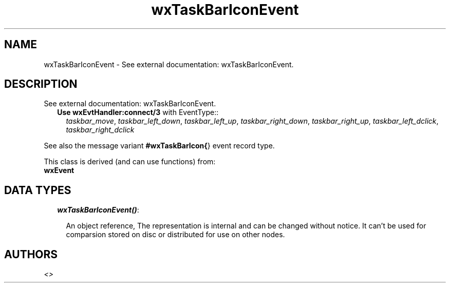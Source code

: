 .TH wxTaskBarIconEvent 3 "wx 1.2" "" "Erlang Module Definition"
.SH NAME
wxTaskBarIconEvent \- See external documentation: wxTaskBarIconEvent.
.SH DESCRIPTION
.LP
See external documentation: wxTaskBarIconEvent\&.
.RS 2
.TP 2
.B
Use \fBwxEvtHandler:connect/3\fR\& with EventType::
\fItaskbar_move\fR\&, \fItaskbar_left_down\fR\&, \fItaskbar_left_up\fR\&, \fItaskbar_right_down\fR\&, \fItaskbar_right_up\fR\&, \fItaskbar_left_dclick\fR\&, \fItaskbar_right_dclick\fR\&
.RE
.LP
See also the message variant \fB#wxTaskBarIcon{\fR\&} event record type\&.
.LP
This class is derived (and can use functions) from: 
.br
\fBwxEvent\fR\& 
.SH "DATA TYPES"

.RS 2
.TP 2
.B
\fIwxTaskBarIconEvent()\fR\&:

.RS 2
.LP
An object reference, The representation is internal and can be changed without notice\&. It can\&'t be used for comparsion stored on disc or distributed for use on other nodes\&.
.RE
.RE
.SH AUTHORS
.LP

.I
<>